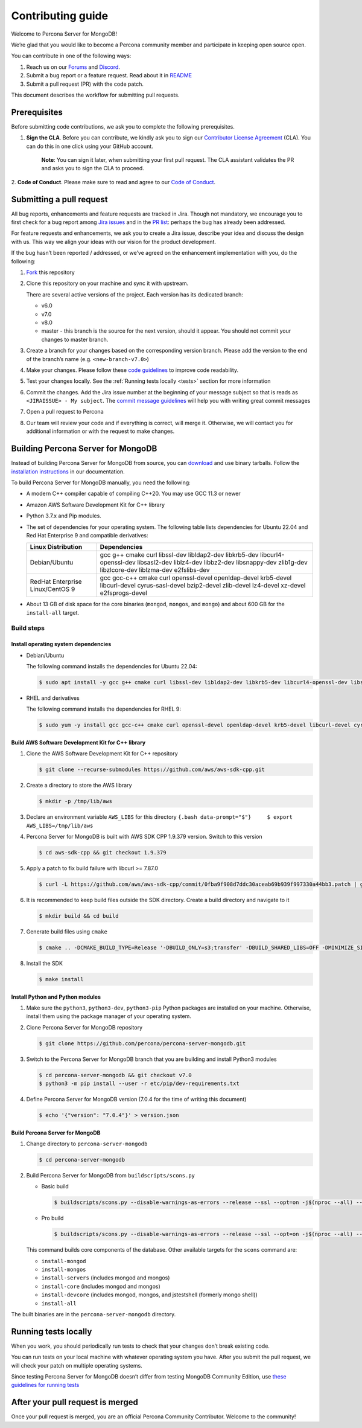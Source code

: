 Contributing guide
==================

Welcome to Percona Server for MongoDB!

We’re glad that you would like to become a Percona community member and
participate in keeping open source open.

You can contribute in one of the following ways:

1. Reach us on our `Forums`_ and
   `Discord <https://discord.gg/mQEyGPkNbR%5D(https://discord.gg/mQEyGPkNbR)>`_.
2. Submit a bug report or a feature
   request. Read about it in `README`_
3. Submit a pull request (PR) with the code patch.

This document describes the workflow for submitting pull requests.

Prerequisites
-------------

Before submitting code contributions, we ask you to complete the
following prerequisites.

1. **Sign the CLA**. Before you can contribute, we kindly ask you to sign our `Contributor License Agreement`_ (CLA). You can do this in one click using your GitHub account.

    **Note**: You can sign it later, when submitting your first pull
    request. The CLA assistant validates the PR and asks you to sign the CLA
    to proceed.

2. **Code of Conduct**. Please make sure to read and agree to our `Code of
Conduct`_.

Submitting a pull request
-------------------------

All bug reports, enhancements and feature requests are tracked in Jira.
Though not mandatory, we encourage you to first check for a bug report
among `Jira issues <https://jira.percona.com/projects/PSMDB/issues>`_
and in the `PR
list <https://github.com/percona/percona-server-mongodb/pulls>`_:
perhaps the bug has already been addressed.

For feature requests and enhancements, we ask you to create a Jira
issue, describe your idea and discuss the design with us. This way we
align your ideas with our vision for the product development.

If the bug hasn’t been reported / addressed, or we’ve agreed on the
enhancement implementation with you, do the following:

1. `Fork <https://docs.github.com/en/github/getting-started-with-github/fork-a-repo>`_ this repository

2. Clone this repository on your machine and sync it with upstream.

   There are several active versions of the project. Each version has
   its dedicated branch:

   -  v6.0
   -  v7.0
   -  v8.0
   -  master - this branch is the source for the next version, should it
      appear. You should not commit your changes to master branch.

3. Create a branch for your changes based on the corresponding version
   branch. Please add the version to the end of the branch’s name
   (e.g. ``<new-branch-v7.0>``)

4. Make your changes. Please follow these `code
   guidelines <https://github.com/mongodb/mongo/wiki/Server-Code-Style>`_
   to improve code readability.

5. Test your changes locally. See the :ref:`Running tests
   locally <tests>` section for more information

6. Commit the changes. Add the Jira issue number at the beginning of
   your message subject so that is reads as
   ``<JIRAISSUE> - My subject``. The `commit message
   guidelines <https://gist.github.com/robertpainsi/b632364184e70900af4ab688decf6f53>`_
   will help you with writing great commit messages

7. Open a pull request to Percona

8. Our team will review your code and if everything is correct, will
   merge it. Otherwise, we will contact you for additional information
   or with the request to make changes.

.. _build:

Building Percona Server for MongoDB
-----------------------------------

Instead of building Percona Server for MongoDB from source, you can
`download <https://www.percona.com/downloads/percona-server-mongodb-5.0/>`_
and use binary tarballs. Follow the `installation
instructions <https://www.percona.com/doc/percona-server-for-mongodb/5.0/install/tarball.html>`_ in our documentation.

To build Percona Server for MongoDB manually, you need the following:

-  A modern C++ compiler capable of compiling C++20. You may use GCC
   11.3 or newer

-  Amazon AWS Software Development Kit for C++ library

-  Python 3.7.x and Pip modules.

-  The set of dependencies for your operating system. The following
   table lists dependencies for Ubuntu 22.04 and Red Hat Enterprise 9
   and compatible derivatives:

   +--------------------------------------+-------------------------------+
   | Linux Distribution                   | Dependencies                  |
   +======================================+===============================+
   | Debian/Ubuntu                        | gcc g++ cmake curl libssl-dev |
   |                                      | libldap2-dev libkrb5-dev      |
   |                                      | libcurl4-openssl-dev          |
   |                                      | libsasl2-dev liblz4-dev       |
   |                                      | libbz2-dev libsnappy-dev      |
   |                                      | zlib1g-dev libzlcore-dev      |
   |                                      | liblzma-dev e2fslibs-dev      |
   +--------------------------------------+-------------------------------+
   | RedHat Enterprise Linux/CentOS 9     | gcc gcc-c++ cmake curl        |
   |                                      | openssl-devel openldap-devel  |
   |                                      | krb5-devel libcurl-devel      |
   |                                      | cyrus-sasl-devel bzip2-devel  |
   |                                      | zlib-devel lz4-devel xz-devel |
   |                                      | e2fsprogs-devel               |
   +--------------------------------------+-------------------------------+

-  About 13 GB of disk space for the core binaries (``mongod``,
   ``mongos``, and ``mongo``) and about 600 GB for the ``install-all``
   target.

Build steps
~~~~~~~~~~~

Install operating system dependencies
^^^^^^^^^^^^^^^^^^^^^^^^^^^^^^^^^^^^^

* Debian/Ubuntu

  The following command installs the dependencies for Ubuntu 22.04:

  .. code:: bash

     $ sudo apt install -y gcc g++ cmake curl libssl-dev libldap2-dev libkrb5-dev libcurl4-openssl-dev libsasl2-dev liblz4-dev libbz2-dev libsnappy-dev zlib1g-dev libzlcore-dev liblzma-dev e2fslibs-dev


* RHEL and derivatives

  The following command installs the dependencies for RHEL 9:

  .. code:: bash

     $ sudo yum -y install gcc gcc-c++ cmake curl openssl-devel openldap-devel krb5-devel libcurl-devel cyrus-sasl-devel bzip2-devel zlib-devel lz4-devel xz-devel e2fsprogs-devel
   

Build AWS Software Development Kit for C++ library
^^^^^^^^^^^^^^^^^^^^^^^^^^^^^^^^^^^^^^^^^^^^^^^^^^

1. Clone the AWS Software Development Kit for C++ repository

   .. code:: bash

      $ git clone --recurse-submodules https://github.com/aws/aws-sdk-cpp.git

2. Create a directory to store the AWS library

   .. code:: bash

      $ mkdir -p /tmp/lib/aws

3. Declare an environment variable ``AWS_LIBS`` for this directory
   ``{.bash data-prompt="$"}     $ export AWS_LIBS=/tmp/lib/aws``

4. Percona Server for MongoDB is built with AWS SDK CPP 1.9.379 version.
   Switch to this version

   .. code:: bash

      $ cd aws-sdk-cpp && git checkout 1.9.379

5. Apply a patch to fix build failure with libcurl >= 7.87.0

   .. code:: bash

      $ curl -L https://github.com/aws/aws-sdk-cpp/commit/0fba9f908d7ddc30aceab69b939f997330a44bb3.patch | git apply

6. It is recommended to keep build files outside the SDK directory.
   Create a build directory and navigate to it

   .. code:: bash

      $ mkdir build && cd build

7. Generate build files using ``cmake``

   .. code:: bash

      $ cmake .. -DCMAKE_BUILD_TYPE=Release '-DBUILD_ONLY=s3;transfer' -DBUILD_SHARED_LIBS=OFF -DMINIMIZE_SIZE=ON -DCMAKE_INSTALL_PREFIX="${AWS_LIBS}"

8. Install the SDK

   .. code:: bash

      $ make install

Install Python and Python modules
^^^^^^^^^^^^^^^^^^^^^^^^^^^^^^^^^

1. Make sure the ``python3``, ``python3-dev``, ``python3-pip`` Python
   packages are installed on your machine. Otherwise, install them using
   the package manager of your operating system.

2. Clone Percona Server for MongoDB repository

   .. code:: bash

      $ git clone https://github.com/percona/percona-server-mongodb.git

3. Switch to the Percona Server for MongoDB branch that you are building
   and install Python3 modules

   .. code:: bash

      $ cd percona-server-mongodb && git checkout v7.0
      $ python3 -m pip install --user -r etc/pip/dev-requirements.txt

4. Define Percona Server for MongoDB version (7.0.4 for the time of
   writing this document)

   .. code:: bash

      $ echo '{"version": "7.0.4"}' > version.json

Build Percona Server for MongoDB
^^^^^^^^^^^^^^^^^^^^^^^^^^^^^^^^

1. Change directory to ``percona-server-mongodb``

   .. code:: bash

      $ cd percona-server-mongodb

2. Build Percona Server for MongoDB from ``buildscripts/scons.py``

   * Basic build

     .. code:: bash

        $ buildscripts/scons.py --disable-warnings-as-errors --release --ssl --opt=on -j$(nproc --all) --use-sasl-client --wiredtiger --audit --inmemory --hotbackup CPPPATH="${AWS_LIBS}/include" LIBPATH="${AWS_LIBS}/lib ${AWS_LIBS}/lib64" install-mongod install-mongos
        

   * Pro build

     .. code:: bash

        $ buildscripts/scons.py --disable-warnings-as-errors --release --ssl --opt=on -j$(nproc --all) --use-sasl-client --wiredtiger --audit --inmemory --hotbackup --full-featured CPPPATH="${AWS_LIBS}/include" LIBPATH="${AWS_LIBS}/lib ${AWS_LIBS}/lib64" install-mongod install-mongos
        

   This command builds core components of the database. Other available
   targets for the ``scons`` command are:

   -  ``install-mongod``
   -  ``install-mongos``
   -  ``install-servers`` (includes mongod and mongos)
   -  ``install-core`` (includes mongod and mongos)
   -  ``install-devcore`` (includes mongod, mongos, and jstestshell
      (formerly mongo shell))
   -  ``install-all``

The built binaries are in the ``percona-server-mongodb`` directory.



.. _tests:

Running tests locally
---------------------

When you work, you should periodically run tests to check that your
changes don’t break existing code.

You can run tests on your local machine with whatever operating system
you have. After you submit the pull request, we will check your patch on
multiple operating systems.

Since testing Percona Server for MongoDB doesn’t differ from testing
MongoDB Community Edition, use `these guidelines for running
tests <https://github.com/mongodb/mongo/wiki/Test-The-Mongodb-Server>`_

After your pull request is merged
---------------------------------

Once your pull request is merged, you are an official Percona Community
Contributor. Welcome to the community!



.. _Forums: <https://forums.percona.com>
.. _README: <https://github.com/percona/percona-server-mongodb/blob/master/README>
.. _Code of conduct: <https://forums.percona.com>
.. _Contributor License Agreement: <https://forums.percona.com>
